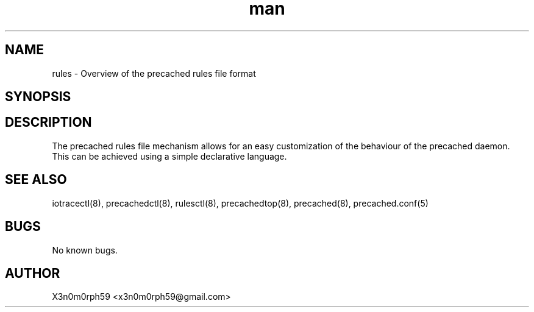 .\" Manpage for .rules file format.
.TH man 5 "31 Dec 2017" "1.0" ".rules file format man page"
.SH NAME
 rules - Overview of the precached rules file format
.SH SYNOPSIS
.SH DESCRIPTION
 The precached rules file mechanism allows for an easy customization of the behaviour of the precached daemon.
 This can be achieved using a simple declarative language.
.SH SEE ALSO
 iotracectl(8), precachedctl(8), rulesctl(8), precachedtop(8), precached(8), precached.conf(5)
.SH BUGS
 No known bugs.
.SH AUTHOR
 X3n0m0rph59 <x3n0m0rph59@gmail.com>
